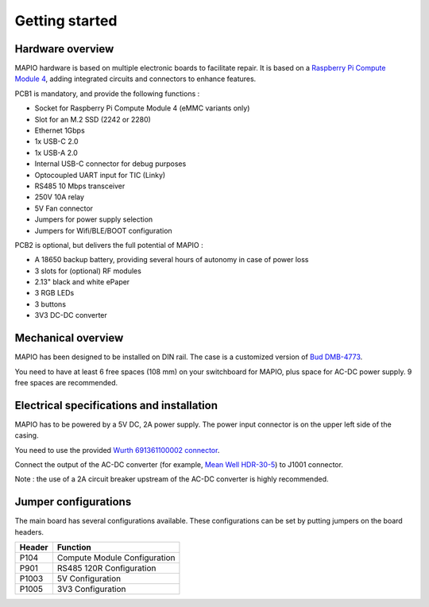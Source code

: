Getting started
====================

Hardware overview
-----------------------------

MAPIO hardware is based on multiple electronic boards to facilitate repair.
It is based on a `Raspberry Pi Compute Module 4 <https://www.raspberrypi.com/products/compute-module-4/>`_, adding integrated circuits and connectors to enhance features.

PCB1 is mandatory, and provide the following functions :

* Socket for Raspberry Pi Compute Module 4 (eMMC variants only)
* Slot for an M.2 SSD (2242 or 2280)
* Ethernet 1Gbps
* 1x USB-C 2.0 
* 1x USB-A 2.0
* Internal USB-C connector for debug purposes
* Optocoupled UART input for TIC (Linky)
* RS485 10 Mbps transceiver
* 250V 10A relay
* 5V Fan connector
* Jumpers for power supply selection
* Jumpers for Wifi/BLE/BOOT configuration

PCB2 is optional, but delivers the full potential of MAPIO :

* A 18650 backup battery, providing several hours of autonomy in case of power loss
* 3 slots for (optional) RF modules
* 2.13" black and white ePaper
* 3 RGB LEDs
* 3 buttons
* 3V3 DC-DC converter

Mechanical overview
-----------------------------

MAPIO has been designed to be installed on DIN rail.
The case is a customized version of `Bud DMB-4773 <https://www.budind.com/product/general-use-boxes/din-rail-mount-multi-board-box-series/dmb-4773/>`_.

You need to have at least 6 free spaces (108 mm) on your switchboard for MAPIO, plus space for AC-DC power supply. 9 free spaces are recommended.

Electrical specifications and installation
------------------------------------------

MAPIO has to be powered by a 5V DC, 2A power supply. The power input connector is on the upper left side of the casing.

You need to use the provided `Wurth 691361100002 connector <https://www.we-online.com/en/components/products/TBL_3_50_3611_VERTICAL_69136110000X>`_.

.. image:: ../images/mapio_board1_overview.png
   :width: 600

Connect the output of the AC-DC converter (for example, `Mean Well HDR-30-5 <https://www.meanwell.fr/alimentations-din-rail/ac-dc/5/2-4,3,5/ac-dc-ultra-slim-din-rail-power-supply-input-range-hdr--30--5>`_) to J1001 connector.

Note : the use of a 2A circuit breaker upstream of the AC-DC converter is highly recommended.

Jumper configurations
------------------------------------------

The main board has several configurations available. These configurations can be set by putting jumpers on the board headers.

+----------+------------------------------+
| Header   | Function                     |
+==========+==============================+
| P104     | Compute Module Configuration |
+----------+------------------------------+
| P901     | RS485 120R Configuration     |
+----------+------------------------------+
| P1003    | 5V Configuration             |
+----------+------------------------------+
| P1005    | 3V3 Configuration            |
+----------+------------------------------+

